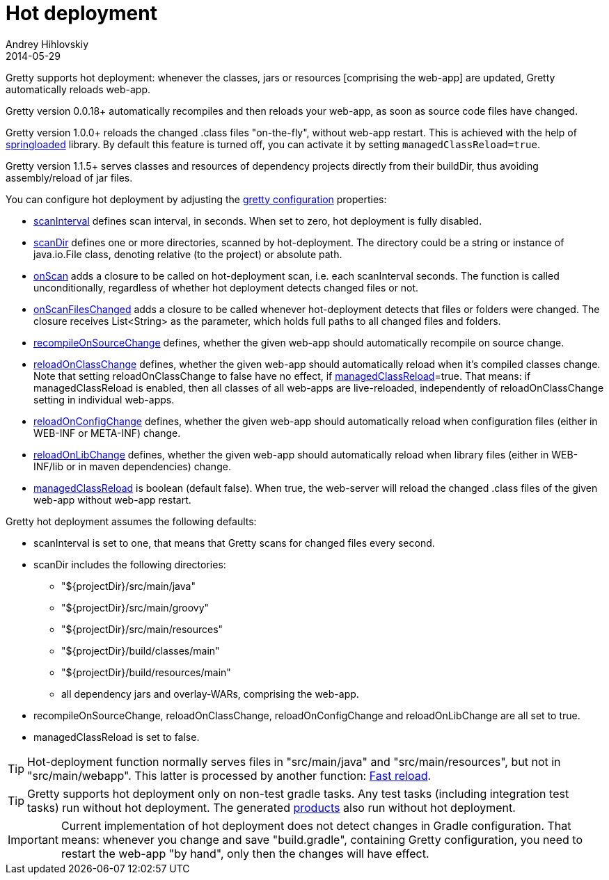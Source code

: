 = Hot deployment
Andrey Hihlovskiy
2014-05-29
:sectanchors:
:jbake-type: page
:jbake-status: published

Gretty supports hot deployment: whenever the classes, jars or resources [comprising the web-app] are updated, Gretty automatically reloads web-app.

Gretty version 0.0.18+ automatically recompiles and then reloads your web-app, as soon as source code files have changed. 

Gretty version 1.0.0+ reloads the changed .class files "on-the-fly", without web-app restart. This is achieved with the help of https://github.com/spring-projects/spring-loaded[springloaded] library. By default this feature is turned off, you can activate it by setting `managedClassReload=true`.

[[_dependencyprojectsinplaceserve]]
Gretty version 1.1.5+ serves classes and resources of dependency projects directly from their buildDir, thus avoiding assembly/reload of jar files.

You can configure hot deployment by adjusting the link:Gretty-configuration.html[gretty configuration] properties:

* link:Gretty-configuration.html#_scaninterval[scanInterval] defines scan interval, in seconds. When set to zero, hot deployment is fully disabled.

* link:Gretty-configuration.html#_scandir[scanDir] defines one or more directories, scanned by hot-deployment. The directory could be a string or instance of java.io.File class, denoting relative (to the project) or absolute path.

* link:Gretty-configuration.html#_onscan[onScan] adds a closure to be called on hot-deployment scan, i.e. each scanInterval seconds. The function is called unconditionally, regardless of whether hot deployment detects changed files or not.

* link:Gretty-configuration.html#_onscanfileschanged[onScanFilesChanged] adds a closure to be called whenever hot-deployment detects that files or folders were changed. The closure receives List<String> as the parameter, which holds full paths to all changed files and folders.

* link:Gretty-configuration.html#_recompileonsourcechange[recompileOnSourceChange] defines, whether the given web-app should automatically recompile on source change.

* link:Gretty-configuration.html#_reloadonclasschange[reloadOnClassChange] defines, whether the given web-app should automatically reload when it's compiled classes change. Note that setting reloadOnClassChange to false have no effect, if link:Gretty-configuration.html#_managedclassreload[managedClassReload]=true. That means: if managedClassReload is enabled, then all classes of all web-apps are live-reloaded, independently of reloadOnClassChange setting in individual web-apps.

* link:Gretty-configuration.html#_reloadonconfigchange[reloadOnConfigChange] defines, whether the given web-app should automatically reload when configuration files (either in WEB-INF or META-INF) change.

* link:Gretty-configuration.html#_reloadonlibchange[reloadOnLibChange] defines, whether the given web-app should automatically reload when library files (either in WEB-INF/lib or in maven dependencies) change.

* link:Gretty-configuration.html#_managedclassreload[managedClassReload] is boolean (default false). When true, the web-server will reload the changed .class files of the given web-app without web-app restart.

Gretty hot deployment assumes the following defaults:

* scanInterval is set to one, that means that Gretty scans for changed files every second.

* scanDir includes the following directories:

** "${projectDir}/src/main/java"
** "${projectDir}/src/main/groovy"
** "${projectDir}/src/main/resources"
** "${projectDir}/build/classes/main"
** "${projectDir}/build/resources/main"
** all dependency jars and overlay-WARs, comprising the web-app.

* recompileOnSourceChange, reloadOnClassChange, reloadOnConfigChange and reloadOnLibChange are all set to true.

* managedClassReload is set to false.

TIP: Hot-deployment function normally serves files in "src/main/java" and "src/main/resources", but not in "src/main/webapp". This latter is processed by another function: link:Fast-reload.html[Fast reload].

TIP: Gretty supports hot deployment only on non-test gradle tasks. Any test tasks (including integration test tasks) run without hot deployment. The generated link:Product-generation.html[products] also run without hot deployment.

IMPORTANT: Current implementation of hot deployment does not detect changes in Gradle configuration. That means: whenever you change and save "build.gradle", containing Gretty configuration, you need to restart the web-app "by hand", only then the changes will have effect.

